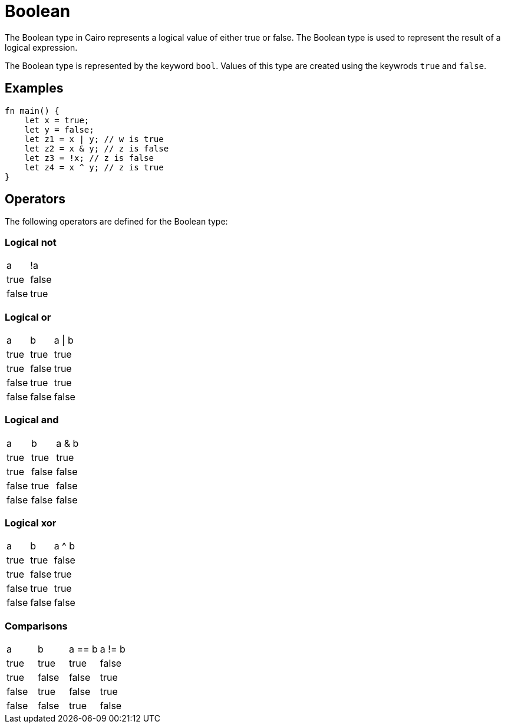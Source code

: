 = Boolean

The Boolean type in Cairo represents a logical value of either true or false. The Boolean type is used to represent the result of a logical expression. 

The Boolean type is represented by the keyword `bool`. Values of this type are created using the keywrods `true` and `false`.

== Examples ==
[source, cairo]
----
fn main() {
    let x = true;
    let y = false;
    let z1 = x | y; // w is true
    let z2 = x & y; // z is false
    let z3 = !x; // z is false
    let z4 = x ^ y; // z is true
}
----

== Operators ==
The following operators are defined for the Boolean type:

=== Logical not ===
// Not logical table
|===
|a |!a
|true |false
|false |true
|===

=== Logical or ===
// Or logical table
|===
|a |b |a \| b
|true |true |true
|true |false |true
|false |true |true
|false |false |false
|===

=== Logical and ===
// And logical table
|===
|a |b |a & b
|true |true |true
|true |false |false
|false |true |false
|false |false |false
|===

=== Logical xor ===
// Xor logical table
|===
|a |b |a ^ b
|true |true |false
|true |false |true
|false |true |true
|false |false |false
|===

=== Comparisons ===
// Comparison logical table
|===
|a |b |a == b |a != b
|true |true |true |false
|true |false |false |true
|false |true |false |true
|false |false |true |false
|===

